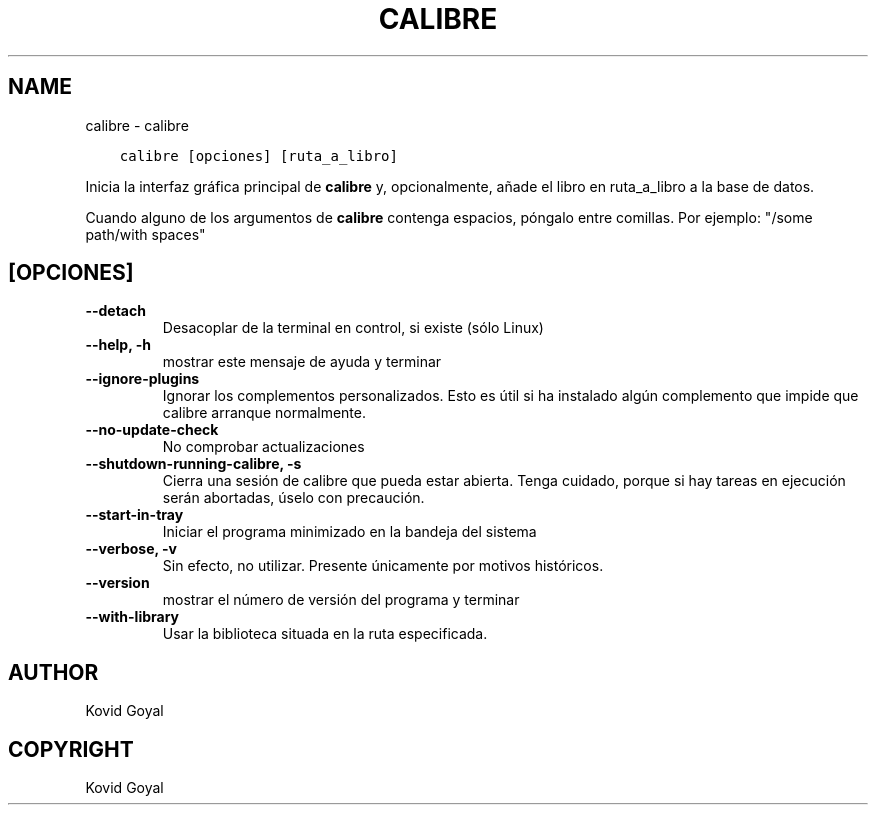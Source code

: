 .\" Man page generated from reStructuredText.
.
.TH "CALIBRE" "1" "mayo 28, 2019" "3.43.0" "calibre"
.SH NAME
calibre \- calibre
.
.nr rst2man-indent-level 0
.
.de1 rstReportMargin
\\$1 \\n[an-margin]
level \\n[rst2man-indent-level]
level margin: \\n[rst2man-indent\\n[rst2man-indent-level]]
-
\\n[rst2man-indent0]
\\n[rst2man-indent1]
\\n[rst2man-indent2]
..
.de1 INDENT
.\" .rstReportMargin pre:
. RS \\$1
. nr rst2man-indent\\n[rst2man-indent-level] \\n[an-margin]
. nr rst2man-indent-level +1
.\" .rstReportMargin post:
..
.de UNINDENT
. RE
.\" indent \\n[an-margin]
.\" old: \\n[rst2man-indent\\n[rst2man-indent-level]]
.nr rst2man-indent-level -1
.\" new: \\n[rst2man-indent\\n[rst2man-indent-level]]
.in \\n[rst2man-indent\\n[rst2man-indent-level]]u
..
.INDENT 0.0
.INDENT 3.5
.sp
.nf
.ft C
calibre [opciones] [ruta_a_libro]
.ft P
.fi
.UNINDENT
.UNINDENT
.sp
Inicia la interfaz gráfica principal de \fBcalibre\fP y, opcionalmente, añade el libro en
ruta_a_libro a la base de datos.
.sp
Cuando alguno de los argumentos de \fBcalibre\fP contenga espacios, póngalo entre comillas. Por ejemplo: "/some path/with spaces"
.SH [OPCIONES]
.INDENT 0.0
.TP
.B \-\-detach
Desacoplar de la terminal en control, si existe (sólo Linux)
.UNINDENT
.INDENT 0.0
.TP
.B \-\-help, \-h
mostrar este mensaje de ayuda y terminar
.UNINDENT
.INDENT 0.0
.TP
.B \-\-ignore\-plugins
Ignorar los complementos personalizados. Esto es útil si ha instalado algún complemento que impide que calibre arranque normalmente.
.UNINDENT
.INDENT 0.0
.TP
.B \-\-no\-update\-check
No comprobar actualizaciones
.UNINDENT
.INDENT 0.0
.TP
.B \-\-shutdown\-running\-calibre, \-s
Cierra una sesión de calibre que pueda estar abierta. Tenga cuidado, porque si hay tareas en ejecución serán abortadas, úselo con precaución.
.UNINDENT
.INDENT 0.0
.TP
.B \-\-start\-in\-tray
Iniciar el programa minimizado en la bandeja del sistema
.UNINDENT
.INDENT 0.0
.TP
.B \-\-verbose, \-v
Sin efecto, no utilizar. Presente únicamente por motivos históricos.
.UNINDENT
.INDENT 0.0
.TP
.B \-\-version
mostrar el número de versión del programa y terminar
.UNINDENT
.INDENT 0.0
.TP
.B \-\-with\-library
Usar la biblioteca situada en la ruta especificada.
.UNINDENT
.SH AUTHOR
Kovid Goyal
.SH COPYRIGHT
Kovid Goyal
.\" Generated by docutils manpage writer.
.
